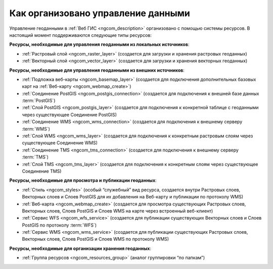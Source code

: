 .. _ngcom_resources_list:

Как организовано управление данными
=====================================================================

Управление геоданными в :ref:`Веб ГИС <ngcom_description>` организовано с помощью системы ресурсов. В настоящий момент поддерживаются следующие типы ресурсов:

**Ресурсы, необходимые для управления геоданными из локальных источников**:

* :ref:`Растровый слой <ngcom_raster_layer>` (создается для загрузки и хранения растровых геоданных)
* :ref:`Векторный слой <ngcom_vector_layer>`  (создается для загрузки и хранения векторных геоданных)

**Ресурсы, необходимые для управления геоданными из внешних источников**:

* :ref:`Подложка веб-карты <ngcom_basemap_layer>` (создается для подключения дополнительных базовых карт на :ref:`Веб-карту <ngcom_webmap_create>`)
* :ref:`Соединение PostGIS <ngcom_postgis_connection>` (создается для подключения к внешней базе данных :term:`PostGIS`)
* :ref:`Слой PostGIS <ngcom_postgis_layer>` (создается для подключения к конкретной таблице с геоданными через существующее Соединение PostGIS)
* :ref:`Соединение WMS <ngcom_wms_connection>` (создается для подключения к внешнему серверу :term:`WMS`)
* :ref:`Слой WMS <ngcom_wms_layer>` (создается для подключения к конкретным растровым слоям через существующее Соединение WMS)
* :ref:`Соединение TMS <ngcom_tms_connection>` (создается для подключения к внешнему серверу :term:`TMS`)
* :ref:`Слой TMS <ngcom_tms_layer>` (создается для подключения к конкретным слоям через существующее Соединение TMS)

**Ресурсы, необходимые для просмотра и публикации геоданных**:

* :ref:`Стиль <ngcom_styles>` (особый “служебный” вид ресурса, создается внутри Растровых слоев, Векторных слоев и Слоев PostGIS для их добавления на Веб-карту и публикации по протоколу WMS) 
* :ref:`Веб-карта <ngcom_webmap_create>` (создается для просмотра существующих Растровых слоев, Векторных слоев, Слоев PostGIS и Слоев WMS на карте через встроенный веб-клиент) 
* :ref:`Сервис WFS <ngcom_wfs_service>` (создается для публикации существующих Векторных слоев и Слоев PostGIS по протоколу :term:`WFS`) 
* :ref:`Сервис WMS <ngcom_wms_service>` (создается для публикации существующих Растровых слоев, Векторных слоев, Слоев PostGIS и Слоев WMS по протоколу WMS)

**Ресурсы, необходимые для организации хранения геоданных**:

* :ref:`Группа ресурсов <ngcom_resources_group>` (аналог группировки “по папкам”)
